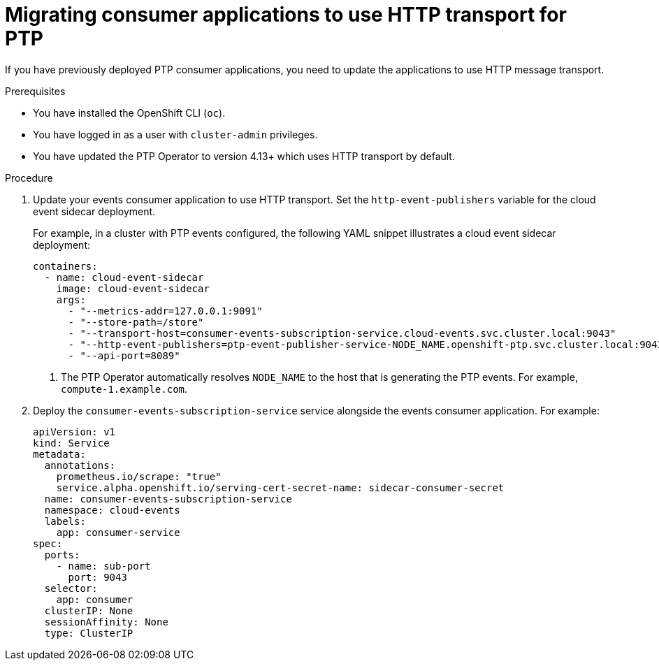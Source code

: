 // Module included in the following assemblies:
//
// * networking/ptp/using-ptp-events.adoc

:_mod-docs-content-type: PROCEDURE
[id="cnf-migrating-from-amqp-to-http-transport_{context}"]
= Migrating consumer applications to use HTTP transport for PTP

If you have previously deployed PTP consumer applications, you need to update the applications to use HTTP message transport.


.Prerequisites

* You have installed the OpenShift CLI (`oc`).

* You have logged in as a user with `cluster-admin` privileges.

* You have updated the PTP Operator to version 4.13+ which uses HTTP transport by default.

.Procedure

. Update your events consumer application to use HTTP transport.
Set the `http-event-publishers` variable for the cloud event sidecar deployment.
+
For example, in a cluster with PTP events configured, the following YAML snippet illustrates a cloud event sidecar deployment:
+
[source,yaml]
----
containers:
  - name: cloud-event-sidecar
    image: cloud-event-sidecar
    args:
      - "--metrics-addr=127.0.0.1:9091"
      - "--store-path=/store"
      - "--transport-host=consumer-events-subscription-service.cloud-events.svc.cluster.local:9043"
      - "--http-event-publishers=ptp-event-publisher-service-NODE_NAME.openshift-ptp.svc.cluster.local:9043" <1>
      - "--api-port=8089"
----
<1> The PTP Operator automatically resolves `NODE_NAME` to the host that is generating the PTP events.
For example, `compute-1.example.com`.
+

. Deploy the `consumer-events-subscription-service` service alongside the events consumer application.
For example:
+
[source,yaml]
----
apiVersion: v1
kind: Service
metadata:
  annotations:
    prometheus.io/scrape: "true"
    service.alpha.openshift.io/serving-cert-secret-name: sidecar-consumer-secret
  name: consumer-events-subscription-service
  namespace: cloud-events
  labels:
    app: consumer-service
spec:
  ports:
    - name: sub-port
      port: 9043
  selector:
    app: consumer
  clusterIP: None
  sessionAffinity: None
  type: ClusterIP
----